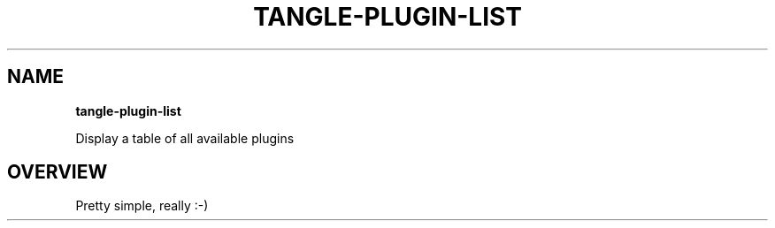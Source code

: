 .TH "TANGLE\-PLUGIN\-LIST" "" "March 2014" "" ""
.SH "NAME"
\fBtangle-plugin-list\fR
.QP
.P
Display a table of all available plugins

.
.SH OVERVIEW
.P
Pretty simple, really :\-)